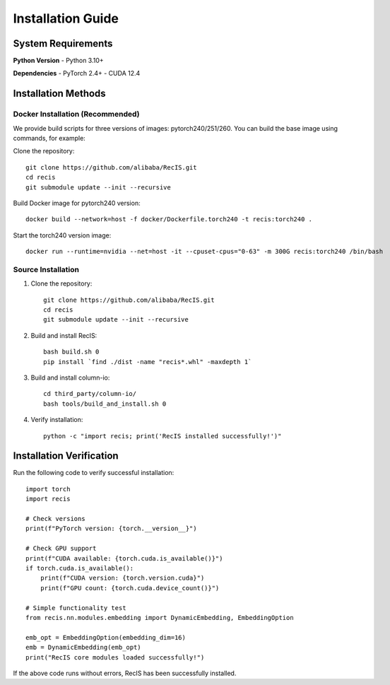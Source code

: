 Installation Guide
=================

System Requirements
-------------------

**Python Version**
- Python 3.10+

**Dependencies**
- PyTorch 2.4+
- CUDA 12.4 

Installation Methods
--------------------

Docker Installation (Recommended)
~~~~~~~~~~~~~~~~~~~~~~~~~~~~~~~~~~

We provide build scripts for three versions of images: pytorch240/251/260. You can build the base image using commands, for example:

Clone the repository::

    git clone https://github.com/alibaba/RecIS.git
    cd recis
    git submodule update --init --recursive

Build Docker image for pytorch240 version::

    docker build --network=host -f docker/Dockerfile.torch240 -t recis:torch240 .

Start the torch240 version image::

    docker run --runtime=nvidia --net=host -it --cpuset-cpus="0-63" -m 300G recis:torch240 /bin/bash

Source Installation
~~~~~~~~~~~~~~~~~~~

1. Clone the repository::

    git clone https://github.com/alibaba/RecIS.git
    cd recis
    git submodule update --init --recursive

2. Build and install RecIS::

    bash build.sh 0
    pip install `find ./dist -name "recis*.whl" -maxdepth 1`

3. Build and install column-io::

    cd third_party/column-io/
    bash tools/build_and_install.sh 0

4. Verify installation::

    python -c "import recis; print('RecIS installed successfully!')"

Installation Verification
--------------------------

Run the following code to verify successful installation::
    
    import torch
    import recis
    
    # Check versions
    print(f"PyTorch version: {torch.__version__}")
    
    # Check GPU support
    print(f"CUDA available: {torch.cuda.is_available()}")
    if torch.cuda.is_available():
        print(f"CUDA version: {torch.version.cuda}")
        print(f"GPU count: {torch.cuda.device_count()}")
    
    # Simple functionality test
    from recis.nn.modules.embedding import DynamicEmbedding, EmbeddingOption
    
    emb_opt = EmbeddingOption(embedding_dim=16)
    emb = DynamicEmbedding(emb_opt)
    print("RecIS core modules loaded successfully!")

If the above code runs without errors, RecIS has been successfully installed.
